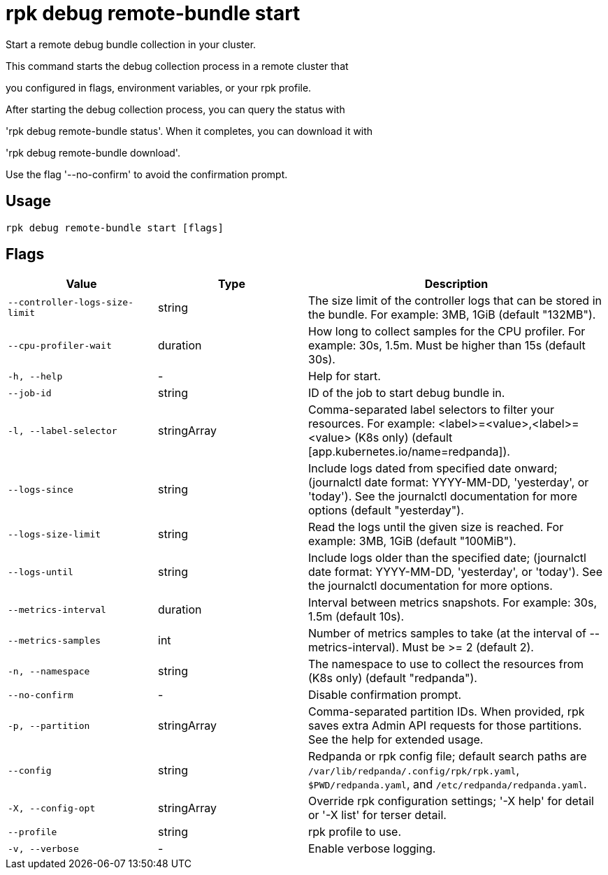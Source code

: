 = rpk debug remote-bundle start
:description: rpk debug remote-bundle start

Start a remote debug bundle collection in your cluster.

This command starts the debug collection process in a remote cluster that
you configured in flags, environment variables, or your rpk profile.

After starting the debug collection process, you can query the status with
'rpk debug remote-bundle status'. When it completes, you can download it with
'rpk debug remote-bundle download'.

Use the flag '--no-confirm' to avoid the confirmation prompt.

== Usage

[,bash]
----
rpk debug remote-bundle start [flags]
----

== Flags

[cols="1m,1a,2a"]
|===
|*Value* |*Type* |*Description*

|--controller-logs-size-limit |string |The size limit of the controller logs that can be stored in the bundle. For example: 3MB, 1GiB (default "132MB").

|--cpu-profiler-wait |duration |How long to collect samples for the CPU profiler. For example: 30s, 1.5m. Must be higher than 15s (default 30s).

|-h, --help |- |Help for start.

|--job-id |string |ID of the job to start debug bundle in.

|-l, --label-selector |stringArray |Comma-separated label selectors to filter your resources. For example: <label>=<value>,<label>=<value> (K8s only) (default [app.kubernetes.io/name=redpanda]).

|--logs-since |string |Include logs dated from specified date onward; (journalctl date format: YYYY-MM-DD, 'yesterday', or 'today'). See the journalctl documentation for more options (default "yesterday").

|--logs-size-limit |string |Read the logs until the given size is reached. For example: 3MB, 1GiB (default "100MiB").

|--logs-until |string |Include logs older than the specified date; (journalctl date format: YYYY-MM-DD, 'yesterday', or 'today'). See the journalctl documentation for more options.

|--metrics-interval |duration |Interval between metrics snapshots. For example: 30s, 1.5m (default 10s).

|--metrics-samples |int |Number of metrics samples to take (at the interval of --metrics-interval). Must be >= 2 (default 2).

|-n, --namespace |string |The namespace to use to collect the resources from (K8s only) (default "redpanda").

|--no-confirm |- |Disable confirmation prompt.

|-p, --partition |stringArray |Comma-separated partition IDs. When provided, rpk saves extra Admin API requests for those partitions. See the help for extended usage.

|--config |string |Redpanda or rpk config file; default search paths are `/var/lib/redpanda/.config/rpk/rpk.yaml`, `$PWD/redpanda.yaml`, and `/etc/redpanda/redpanda.yaml`.

|-X, --config-opt |stringArray |Override rpk configuration settings; '-X help' for detail or '-X list' for terser detail.

|--profile |string |rpk profile to use.

|-v, --verbose |- |Enable verbose logging.
|===